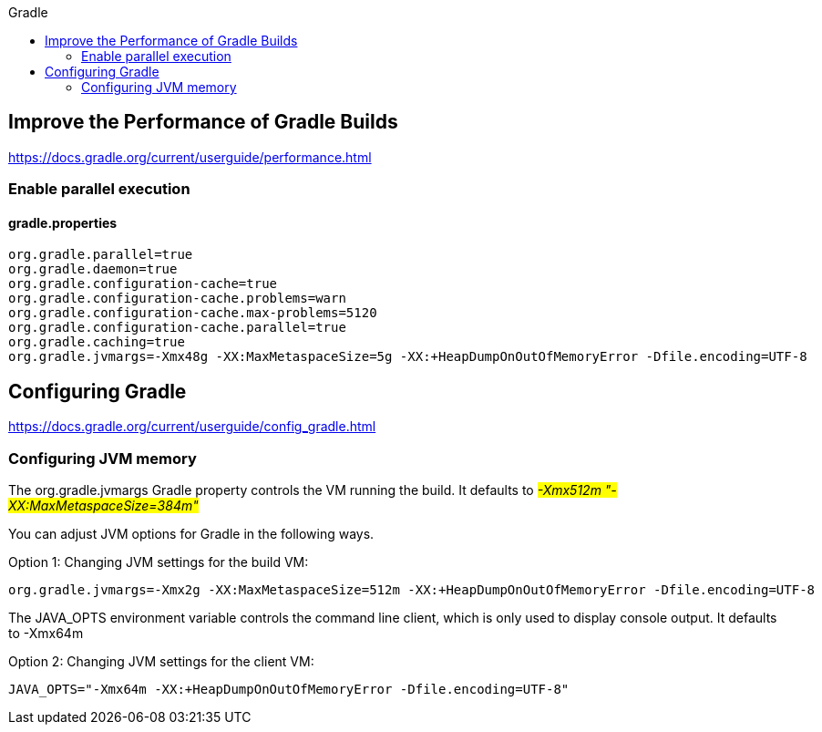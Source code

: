 // docs.gradle.org.adoc
:hardbreaks-option:
:source-highlighter: rouge
:source-language: gradle
:toc: left
:toc-title: Gradle

== Improve the Performance of Gradle Builds
https://docs.gradle.org/current/userguide/performance.html

=== Enable parallel execution
==== gradle.properties
[, properties]
----
org.gradle.parallel=true
org.gradle.daemon=true
org.gradle.configuration-cache=true
org.gradle.configuration-cache.problems=warn
org.gradle.configuration-cache.max-problems=5120
org.gradle.configuration-cache.parallel=true
org.gradle.caching=true
org.gradle.jvmargs=-Xmx48g -XX:MaxMetaspaceSize=5g -XX:+HeapDumpOnOutOfMemoryError -Dfile.encoding=UTF-8
----

== Configuring Gradle
https://docs.gradle.org/current/userguide/config_gradle.html

=== Configuring JVM memory
The org.gradle.jvmargs Gradle property controls the VM running the build. It defaults to  #_-Xmx512m "-XX:MaxMetaspaceSize=384m"_#

You can adjust JVM options for Gradle in the following ways.

Option 1: Changing JVM settings for the build VM:
[, properties]
----
org.gradle.jvmargs=-Xmx2g -XX:MaxMetaspaceSize=512m -XX:+HeapDumpOnOutOfMemoryError -Dfile.encoding=UTF-8
----
The JAVA_OPTS environment variable controls the command line client, which is only used to display console output. It defaults to -Xmx64m

Option 2: Changing JVM settings for the client VM:
[, properties]
----
JAVA_OPTS="-Xmx64m -XX:+HeapDumpOnOutOfMemoryError -Dfile.encoding=UTF-8"
----
